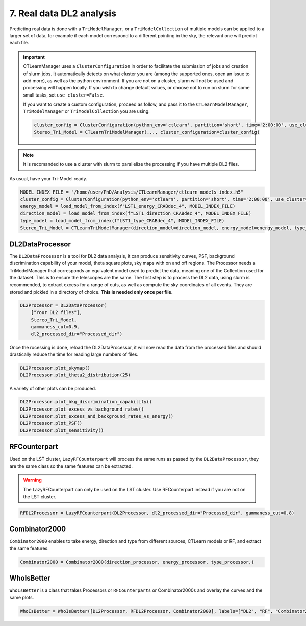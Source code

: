 7. Real data DL2 analysis
=========================



Predicting real data is done with a ``TriModelManager``, or a ``TriModelCollection`` of multiple models can be applied to a larger set of data, for example if each model correspond to a different pointing in the sky, the relevant one will predict each file.


.. important::

    CTLearnManager uses a ``ClusterConfiguration`` in order to facilitate the submission of jobs and creation of slurm jobs.
    It automatically detects on what cluster you are (among the supported ones, open an issue to add more), as well as the python environment.
    If you are not on a cluster, slurm will not be used and processing will happen locally.
    If you wish to change default values, or choose not to run on slurm for some small tasks, set ``use_cluster=False``.

    If you want to create a custom configuration, proceed as follow, and pass it to the ``CTLearnModelManager``, ``TriModelManager`` or ``TriModelCollection`` you are using.

    .. code-block:: python

        cluster_config = ClusterConfiguration(python_env='ctlearn', partition='short', time='2:00:00', use_cluster=True, account='aswg')
        Stereo_Tri_Model = CTLearnTriModelManager(..., cluster_configuration=cluster_config)

.. note::

    It is recomanded to use a cluster with slurm to parallelize the processing if you have multiple DL2 files.

As usual, have your Tri-Model ready. 

.. code-block:: python

    MODEL_INDEX_FILE = "/home/user/PhD/Analysis/CTLearnManager/ctlearn_models_index.h5"
    cluster_config = ClusterConfiguration(python_env='ctlearn', partition='short', time='2:00:00', use_cluster=True)
    energy_model = load_model_from_index(f"LST1_energy_CRABdec_4", MODEL_INDEX_FILE)
    direction_model = load_model_from_index(f"LST1_direction_CRABdec_4", MODEL_INDEX_FILE)
    type_model = load_model_from_index(f"LST1_type_CRABdec_4", MODEL_INDEX_FILE)
    Stereo_Tri_Model = CTLearnTriModelManager(direction_model=direction_model, energy_model=energy_model, type_model=type_model, cluster_configuration=cluster_config)

DL2DataProcessor
----------------

The ``DL2DataProcessor`` is a tool for DL2 data analysis, it can produce sensitivity curves, PSF, 
background discrimination capability of your model, theta square plots, sky maps with on and off regions. 
The Processor needs a TriModelManager that corresponds an equivalent model used to predict the data, meaning 
one of the Collection used for the dataset. This is to ensure the telescopes are the same.
The first step is to process the DL2 data, using slurm is recommended, to extract excess for a range of cuts, 
as well as compute the sky coordinates of all events. They are stored and pickled in a directory of choice. 
**This is needed only once per file.**

.. code-block:: python

    DL2Processor = DL2DataProcessor(
        ["Your DL2 files"],
        Stereo_Tri_Model, 
        gammaness_cut=0.9, 
        dl2_processed_dir="Processed_dir")

Once the rocessing is done, reload the DL2DataProcessor, it will now read the data from the processed files and should drastically reduce the time for reading large numbers of files.

.. code-block:: python

    DL2Processor.plot_skymap()
    DL2Processor.plot_theta2_distribution(25)

.. image:: images/DL2SkyMap.png
    :width: 400

.. image:: images/DL2Theta2plot.png
    :width: 400

A variety of other plots can be produced.

.. code-block:: python

    DL2Processor.plot_bkg_discrimination_capability()
    DL2Processor.plot_excess_vs_background_rates()
    DL2Processor.plot_excess_and_background_rates_vs_energy()
    DL2Processor.plot_PSF()
    DL2Processor.plot_sensitivity()

RFCounterpart
-------------

Used on the LST cluster, ``LazyRFCounterpart`` will process the same runs as passed by the ``DL2DataProcessor``, they are the same class so the same features can be extracted.

.. warning::

    The LazyRFCounterpart can only be used on the LST cluster. Use RFCounterpart instead if you are not on the LST cluster.

.. code-block:: python

    RFDL2Processor = LazyRFCounterpart(DL2Processor, dl2_processed_dir="Processed_dir", gammaness_cut=0.8)

Combinator2000
--------------

``Combinator2000`` enables to take energy, direction and type from different sources, CTLearn models or RF, and extract the same features.

.. code-block:: python

    Combinator2000 = Combinator2000(direction_processor, energy_processor, type_processor,)

WhoIsBetter
-----------
``WhoIsBetter`` is a class that takes Processors or ``RFCounterparts`` or Combinator2000s and overlay the curves and the same plots.

.. code-block:: python

    WhoIsBetter = WhoIsBetter([DL2Processor, RFDL2Processor, Combinator2000], labels=["DL2", "RF", "Combinator2000"])
